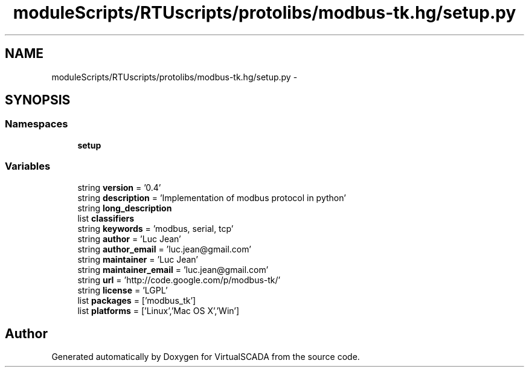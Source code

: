 .TH "moduleScripts/RTUscripts/protolibs/modbus-tk.hg/setup.py" 3 "Tue Apr 14 2015" "Version 1.0" "VirtualSCADA" \" -*- nroff -*-
.ad l
.nh
.SH NAME
moduleScripts/RTUscripts/protolibs/modbus-tk.hg/setup.py \- 
.SH SYNOPSIS
.br
.PP
.SS "Namespaces"

.in +1c
.ti -1c
.RI " \fBsetup\fP"
.br
.in -1c
.SS "Variables"

.in +1c
.ti -1c
.RI "string \fBversion\fP = '0\&.4'"
.br
.ti -1c
.RI "string \fBdescription\fP = 'Implementation of modbus protocol in python'"
.br
.ti -1c
.RI "string \fBlong_description\fP"
.br
.ti -1c
.RI "list \fBclassifiers\fP"
.br
.ti -1c
.RI "string \fBkeywords\fP = 'modbus, serial, tcp'"
.br
.ti -1c
.RI "string \fBauthor\fP = 'Luc Jean'"
.br
.ti -1c
.RI "string \fBauthor_email\fP = 'luc\&.jean@gmail\&.com'"
.br
.ti -1c
.RI "string \fBmaintainer\fP = 'Luc Jean'"
.br
.ti -1c
.RI "string \fBmaintainer_email\fP = 'luc\&.jean@gmail\&.com'"
.br
.ti -1c
.RI "string \fBurl\fP = 'http://code\&.google\&.com/p/modbus-tk/'"
.br
.ti -1c
.RI "string \fBlicense\fP = 'LGPL'"
.br
.ti -1c
.RI "list \fBpackages\fP = ['modbus_tk']"
.br
.ti -1c
.RI "list \fBplatforms\fP = ['Linux','Mac OS X','Win']"
.br
.in -1c
.SH "Author"
.PP 
Generated automatically by Doxygen for VirtualSCADA from the source code\&.

